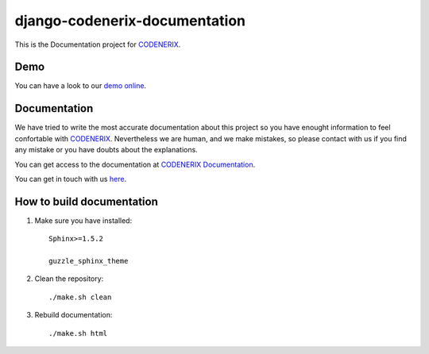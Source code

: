 ==============================
django-codenerix-documentation
==============================

This is the Documentation project for `CODENERIX <https://github.com/codenerix/django-codenerix>`_.

.. image:: https://github.com/codenerix/django-codenerix/raw/master/codenerix/static/codenerix/img/codenerix.png
    :target: https://www.codenerix.com
    :alt: Try our demo with Codenerix Cloud

****
Demo
****

You can have a look to our `demo online <http://demo.codenerix.com>`_.

*************
Documentation
*************

We have tried to write the most accurate documentation about this project so you have enought information to feel confortable
with `CODENERIX <https://www.codenerix.com/>`_. Nevertheless we are human, and we make mistakes, so please contact with us if
you find any mistake or you have doubts about the explanations.

You can get access to the documentation at `CODENERIX Documentation <http://doc.codenerix.com>`_.

You can get in touch with us `here <https://codenerix.com/contact/>`_.

**************************
How to build documentation
**************************

1. Make sure you have installed::

    Sphinx>=1.5.2
    
    guzzle_sphinx_theme

2. Clean the repository::

    ./make.sh clean

3. Rebuild documentation::

    ./make.sh html

